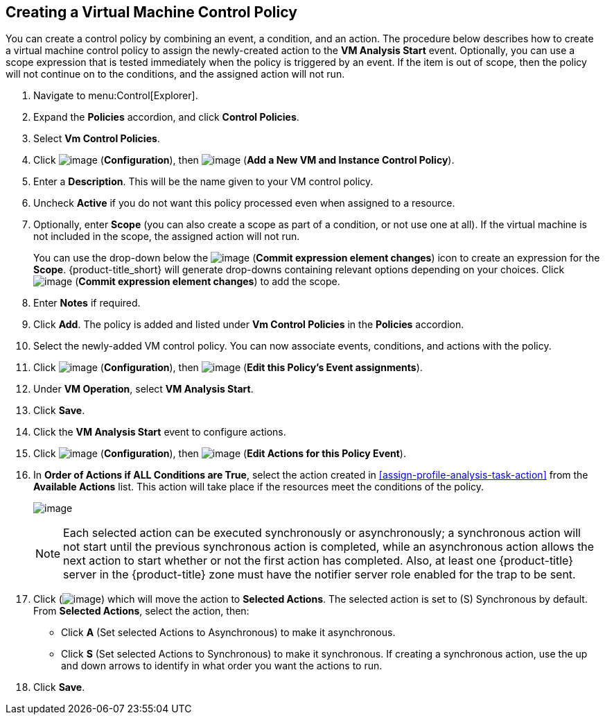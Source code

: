 [[create-vm-control-policy]]

== Creating a Virtual Machine Control Policy

You can create a control policy by combining an event, a condition, and an action. The procedure below describes how to create a virtual machine control policy to assign the newly-created action to the *VM Analysis Start* event. Optionally, you can use a scope expression that is tested immediately when the policy is triggered by an event. If the item is out of scope, then the policy will not continue on to the conditions, and the assigned action will not run. 

. Navigate to menu:Control[Explorer].                         
. Expand the *Policies* accordion, and click *Control Policies*.
. Select *Vm Control Policies*.
. Click image:../images/1847.png[image] (*Configuration*), then image:../images/1862.png[image] (*Add a New VM and Instance Control Policy*).        
. Enter  a *Description*. This will be the name given to your VM control policy.     
. Uncheck *Active* if you do not want this policy processed even when assigned to a resource.
. Optionally, enter *Scope* (you can also create a scope as part of a condition, or not use one at all). If the virtual machine is not included in the scope, the assigned action will not run.
+
You can use the drop-down below the image:../images/1863.png[image] (*Commit expression element changes*) icon to create an expression for the *Scope*. {product-title_short} will generate drop-downs containing relevant options depending on your choices. Click image:../images/1863.png[image] (*Commit expression element changes*) to add the scope.
. Enter *Notes* if required.
. Click *Add*. The policy is added and listed under *Vm Control Policies* in the *Policies* accordion.
. Select the newly-added VM control policy. You can now associate events, conditions, and actions with the policy.
. Click image:../images/1847.png[image] (*Configuration*), then image:../images/1851.png[image] (*Edit this Policy’s Event assignments*).
. Under *VM Operation*, select *VM Analysis Start*.    
. Click *Save*.
. Click the *VM Analysis Start* event to configure actions.
. Click image:../images/1847.png[image] (*Configuration*), then image:../images/1851.png[image] (*Edit Actions for this Policy Event*).    
. In *Order of Actions if ALL Conditions are True*, select the action created in xref:assign-profile-analysis-task-action[] from the *Available Actions* list. This action will take place if the resources meet the conditions of the policy. 
+
image:../images/edit-action.png[image]
+
[NOTE]
====
Each selected action can be executed synchronously or asynchronously; a synchronous action will not start until the previous synchronous action is completed, while an asynchronous action allows the next action to start whether or not the first action has completed. Also, at least one {product-title} server in the {product-title} zone must have the notifier server role enabled for the trap to be sent.
====
+
. Click (image:../images/1876.png[image]) which will move the action to *Selected Actions*. The selected action is set to (S) Synchronous by default. From *Selected Actions*, select the action, then:
* Click *A* (Set selected Actions to Asynchronous) to make it asynchronous.                                 
* Click *S* (Set selected Actions to Synchronous) to make it synchronous. If creating a synchronous action, use the up and down arrows to identify in what order you want the actions to run. 
. Click *Save*.


